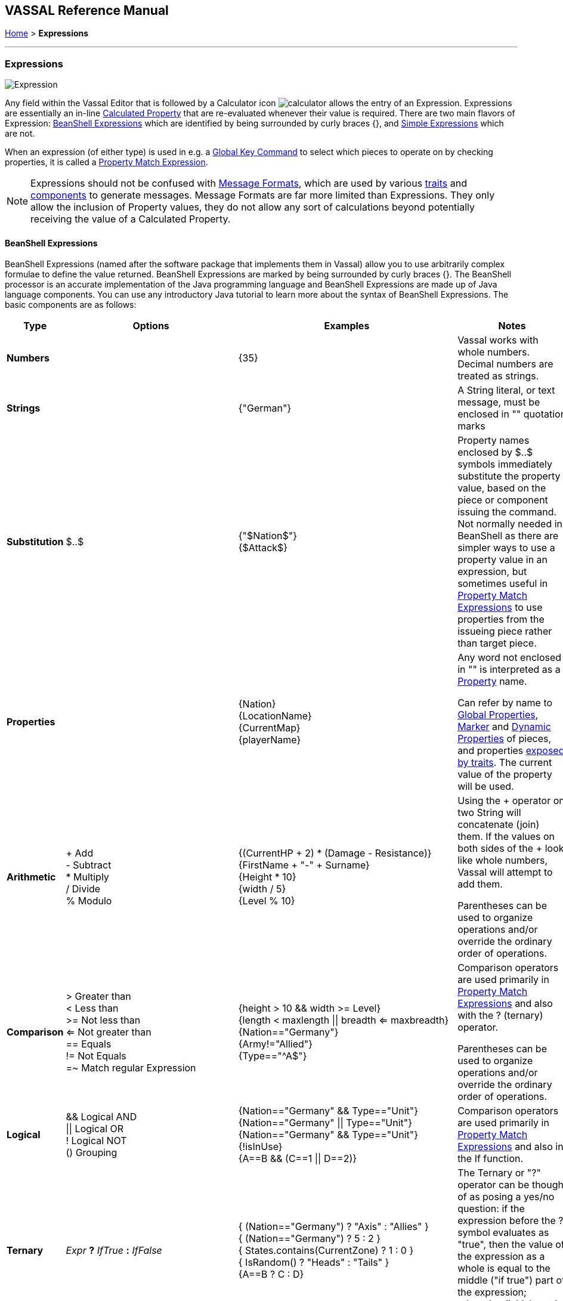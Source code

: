 == VASSAL Reference Manual
[#top]

[.small]#<<index.adoc#toc,Home>> > *Expressions*#

'''''

=== Expressions

image:images/Expression.png[]

Any field within the Vassal Editor that is followed by a Calculator icon image:images/calculator.png[] allows the entry of an Expression.
Expressions are essentially an in-line <<CalculatedProperty.adoc#top,Calculated Property>> that are re-evaluated whenever their value is required.
There are two main flavors of Expression: <<#beanshell,BeanShell Expressions>> which are identified by being surrounded by curly braces {}, and <<#simple,Simple Expressions>> which are not.

When an expression (of either type) is used in e.g.
a <<GlobalKeyCommand.adoc#top,Global Key Command>> to select which pieces to operate on by checking properties, it is called a <<PropertyMatchExpression.adoc#top,Property Match Expression>>.

NOTE: Expressions should not be confused with <<MessageFormat.adoc#top,Message Formats>>, which are used by various <<GamePiece.adoc#Traits,traits>> and <<GameModule.adoc#SubComponents,components>> to generate messages.
Message Formats are far more limited than Expressions.
They only allow the inclusion of Property values, they do not allow any sort of calculations beyond potentially receiving the value of a Calculated Property.


[#beanshell]
==== BeanShell Expressions

BeanShell Expressions (named after the software package that implements them in Vassal) allow you to use arbitrarily complex formulae to define the value returned.
BeanShell Expressions are marked by being surrounded by curly braces {}. The BeanShell processor is an accurate implementation of the Java programming language and BeanShell Expressions are made up of Java language components.
You can use any introductory Java tutorial to learn more about the syntax of BeanShell Expressions.
The basic components are as follows:

[cols="^,,,",options="header",]
|===
|Type |Options |Examples |Notes
|*Numbers* |  |{35} |Vassal works with whole numbers.
Decimal numbers are treated as strings.
|*Strings* |  |{"German"} |A String literal, or text message, must be enclosed in "" quotation marks
|*Substitution* |$..$ |{"$Nation$"} +
{$Attack$} |Property names enclosed by $..$ symbols immediately substitute the property value, based on the piece or component issuing the command.
Not normally needed in BeanShell as there are simpler ways to use a property value in an expression, but sometimes useful in <<PropertyMatchExpression.adoc#top,Property Match Expressions>> to use properties from the issueing piece rather than target piece.
|*Properties* |  |{Nation} +
{LocationName} +
{CurrentMap} +
{playerName} |Any word not enclosed in "" is interpreted as a <<Properties.adoc#top,Property>> name.

Can refer by name to <<GlobalProperties.adoc#top,Global Properties>>, <<PropertyMarker.adoc#top,Marker>> and <<DynamicProperty.adoc#top,Dynamic Properties>> of pieces, and properties <<Properties.adoc#top,exposed by traits>>. The current value of the property will be used.
|*Arithmetic* |+ Add +
- Subtract +
* Multiply +
/ Divide +
% Modulo |{(CurrentHP + 2) * (Damage - Resistance)} +
{FirstName + "-" + Surname} +
{Height * 10} +
{width / 5} +
{Level % 10} |Using the + operator on two String will concatenate (join) them.
If the values on both sides of the + look like whole numbers, Vassal will attempt to add them.

Parentheses can be used to organize operations and/or override the ordinary order of operations.
|*Comparison* |> Greater than +
< Less than +
>= Not less than +
<= Not greater than +
== Equals +
!= Not Equals +
=~ Match regular Expression |{height > 10 && width >= Level} +
{length < maxlength \|\| breadth <= maxbreadth} +
{Nation=="Germany"} +
{Army!="Allied"} +
{Type=="^A$"} |Comparison operators are used primarily in <<PropertyMatchExpression.adoc#top,Property Match Expressions>> and also with the ? (ternary) operator.

Parentheses can be used to organize operations and/or override the ordinary order of operations.
|*Logical* |&& Logical AND +
\|\| Logical OR +
! Logical NOT +
() Grouping |{Nation=="Germany" && Type=="Unit"} +
{Nation=="Germany" \|\| Type=="Unit"} +
{Nation=="Germany" && Type=="Unit"} +
{!isInUse} +
{A==B && (C==1 \|\| D==2)} |Comparison operators are used primarily in <<PropertyMatchExpression.adoc#top,Property Match Expressions>> and also in the If function.
|*Ternary* |_Expr_ *?* _IfTrue_ *:* _IfFalse_ |{ (Nation=="Germany") ? "Axis" : "Allies" } +
{ (Nation=="Germany") ? 5 : 2 } +
{ States.contains(CurrentZone) ? 1 : 0 } +
{ IsRandom() ? "Heads" : "Tails" } +
{A==B ? C : D} |The Ternary or "?" operator can be thought of as posing a yes/no question: if the expression before the ? symbol evaluates as "true", then the value of the expression as a whole is equal to the middle ("if true") part of the expression; otherwise (initial part is false), the result is the right ("if false") side.
|*Math* |Math.abs(value1) +
Math.min(value1, value2) +
Math.max(value1, value2) + |{Math.abs(Number - 5)} +
{Math.min(Health, Armor)} +
{Math.max(3, Random(6))} + |*Math.abs()* Returns the absolute value of the numeric property _value1_.

*Math.min()* Returns the smaller of two numeric values.

*Math.max()* Returns the larger of two numeric values.

|*Property* |GetProperty(property) +
GetMapProperty(property,map) +
GetZoneProperty(property,zone) +
GetZoneProperty(property,zone,map) + |{GetProperty("Nation"+myNation)} +
{GetMapProperty("Owner",CurrentMap)} +
{GetZoneProperty("Militia","Georgia")} +
{GetZoneProperty("Modifier",OldZone,OldMap)} + |All *GetProperty()* family functions return the value of a named property.
The name of the property can be constructed from an expression.

*GetMapProperty()* looks only on the specific map for the property.

*GetZoneProperty()* looks only in a specific zone (and if specified, map) for the property.

|*Random* |Random(value1) +
Random(value1,value2) +
IsRandom() +
IsRandom(percent) + |{Random(6)} +
{Random(AttackPower,AttackPower * 2)} +
{IsRandom()} +
{IsRandom(75)} + |*Random(value1)* returns a random number between 1 and _value1_.

*Random(value1,value2)* returns a random number between _value1_ and _value2_.

*IsRandom()* returns "true" 50% of the time.

*IsRandom(percent)* returns "true" the specified percent of the time.
|*String Methods* |.length() +
.contains(string2) +
.startsWith(string2) +
.endsWith(string2) +
.matches(regExpr) +
.indexOf(string2) +
.lastIndexOf(string2) +
.substring(start) +
.substring(start, end) +
.replace(old, new) |{ LocationName.length() } +
{ States.contains("Arkansas") } +
{ OwnerString.startsWith("Axis") } +
{ MaybeQuestion.endsWith("?") } +
{ String.matches("[^abc]") } +
{ WhereIsTheColon.indexOf(":") } +
{ MaybeLotsOfDivs.lastIndexOf("div") } +
{ CurrentZone.substring(5) } +
{ PlayerName.substring(1,5) } +
{ GetProperty("XX").replace("A","YY") } |*length()* the length in characters of the string.

*contains(string2)* true if _string2_ is a substring of the original string.

*startsWith(string2)* true if _string2_ is the starting sequence of the original string.

*endsWith(string2)* true if _string2_ is the final sequence of the original string.

*matches(regex)* true if the original string matches the regular expression _regex_.

*indexOf(string2)* the first index where _string2_ can be found in the original string.

*lastIndexOf(string2)* the last index where _string2_ begins within the original string.

*substring(start)* from character indexed by _start_, the rest of the string.

*substring(start,end)* returns the substring from _start_ to _end_, exclusive.

*replace(old,new)* the original string with all instances of the string _old_ replaced by the string _new_
|*Sum and Count* |SumStack(propertyName) +
CountStack() +
CountStack(propertyName) +
Sum(prop, expression) +
Sum(prop, expr, map) +
Count(expr) +
Count(expr, map) + |{SumStack("Attack")} +
{CountStack()} +
{CountStack("Russian")} +
{Sum("Defense", "{Type != \"Artillery\"}")} +
{Sum("Cost", "{ Value > 0 }", "Purchases")} +
{Count("{ Nation == \"$Nation$\" }")} +
{Count("{ CombatValue > 0 }", "BattleMap") } + |*SumStack(prop)* returns the total of the specified property in all pieces in the same stack as this one.

*CountStack()* returns the total number of pieces in the same stack as this one (including this piece)

*CountStack(prop)* returns the number of pieces in the same stack as this one, that have a non-blank value for the named property. If this piece has a non-blank value for the named property, it is counted in the total.

*Sum(prop, expr)* returns the total of the specified property for all pieces in the game matching the expression.

*Sum(prop, expr, map)* returns the total of the specified property for all pieces on a specific map matching the expression.

*Count(expr)* returns the number of pieces in the game that match the expression.

*Count(expr, map)* returns the number of pieces on a specific map matching the expression.

*NOTE:* Except for SumStack, these functions can have substantial performance cost as they must check all of the pieces on the map or in the entire game against the expression.
Also, because Java requires that the expression itself must be passed as a string, the syntax is tricky here and quotation marks inside the expression must be quoted as \" +
|*Alert* |Alert(message) + |{Alert("Adding 1 to HP")} + |*Alert* displays a message in a popup dialog box, to the currently active player only.
If a message needs to be shown to _all_ players, the recommended method is to send something to the Chat Log e.g.
with a <<ReportChanges.adoc#top,Report Action>> trait or other <<MessageFormat.adoc#top,Message Format>> field.

|===

[#simple]
==== Simple Expressions

Simple expressions are not surrounded by braces and exist to provide compatibility with earlier versions of Vassal that only implemented a much simpler version of Expressions.
Simple Expressions are far more limited than BeanShell Expressions, only allowing the substitution of property values into a pre-determined string.
If you are learning VASSAL for the first time, it is recommended that you mostly use the more powerful BeanShell Expressions.

[cols=",,",]
|===
|A Simple Integer Expression: |image:images/SimpleExpression1.png[] |A whole number.
In general, Vassal does not support decimal numbers, except when stored and used as Strings.
|A basic Simple String Expression: |image:images/SimpleExpression2.png[] |A String in a Simple Expression is defined without quotation marks.
|A more complex example: |image:images/SimpleExpression3.png[] |The string $Nation$ will be replaced by the value of the Nation property.
You can use multiple $...$ strings in an expression ($Nation$-$Division$), but can NOT nest them ($Nation$Count$$).
|===

*SEE ALSO:* <<Properties.adoc#top,Properties>>
